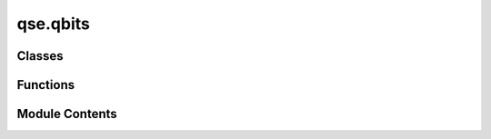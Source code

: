 qse.qbits
=========

.. py:module:: qse.qbits

.. autoapi-nested-parse::

   Definition of the Qbits class.

   This module defines the central object in the QSE package: the Qbits object.



Classes
-------

.. autoapisummary::

   qse.qbits.Qbits


Functions
---------

.. autoapisummary::

   qse.qbits.string2vector
   qse.qbits.default


Module Contents
---------------

.. py:class:: Qbits(labels=None, states=None, positions=None, scaled_positions=None, cell=None, pbc=None, celldisp=None, constraint=None, calculator=None, info=None)

   The Qbits object can represent an isolated molecule, or a
   periodically repeated structure.  It has a unit cell and
   there may be periodic boundary conditions along any of the three
   unit cell axes. Information about the qbits (qubit state and
   position) is stored in ndarrays.

   :Parameters: * **labels** (*list of str*) -- A list of strings corresponding to a label for each qubit.
                * **states** (*list of 2-length arrays.*) -- State of each qubit.
                * **positions** (*list of xyz-positions*) -- Qubit positions.  Anything that can be converted to an
                  ndarray of shape (n, 3) will do: [(x1,y1,z1), (x2,y2,z2),
                  ...].
                * **scaled_positions** (*list of scaled-positions*) -- Like positions, but given in units of the unit cell.
                  Can not be set at the same time as positions.
                * **cell** (*3x3 matrix or length 3 or 6 vector*) -- Unit cell vectors.  Can also be given as just three
                  numbers for orthorhombic cells, or 6 numbers, where
                  first three are lengths of unit cell vectors, and the
                  other three are angles between them (in degrees), in following order:
                  [len(a), len(b), len(c), angle(b,c), angle(a,c), angle(a,b)].
                  First vector will lie in x-direction, second in xy-plane,
                  and the third one in z-positive subspace.
                  Default value: [0, 0, 0].
                * **celldisp** (*Vector*) -- Unit cell displacement vector. To visualize a displaced cell
                  around the center of mass of a Systems of qbits. Default value
                  = (0,0,0)
                * **pbc** (*one or three bool*) -- Periodic boundary conditions flags.  Examples: True,
                  False, 0, 1, (1, 1, 0), (True, False, False).  Default
                  value: False.
                * **constraint** (*constraint object(s)*) -- Used for applying one or more constraints during structure
                  optimization.
                * **calculator** (*calculator object*) -- Used to attach a calculator for doing computation.
                * **info** (*dict of key-value pairs*) -- Dictionary of key-value pairs with additional information
                  about the system.  The following keys may be used by ase:

                    - spacegroup: Spacegroup instance
                    - unit_cell: 'conventional' | 'primitive' | int | 3 ints
                    - adsorbate_info: Information about special adsorption sites

                  Items in the info attribute survives copy and slicing and can
                  be stored in and retrieved from trajectory files given that the
                  key is a string, the value is JSON-compatible and, if the value is a
                  user-defined object, its base class is importable.  One should
                  not make any assumptions about the existence of keys.

   .. rubric:: Examples

   Empty Qbits object:

   >>> qs = qse.Qbits()

   These are equivalent:

   >>> a = qse.Qbits(
   ...     labels=['qb1', 'qb2'],
   ...     positions=np.array([(0, 0, 0), (0, 0, 2)])
   ... )
   >>> a = qse.Qbits.from_qbit_list(
   ...     [Qbit('qb1', position=(0, 0, 0)), Qbit('qb2', position=(0, 0, 2))]
   ... )

   .. rubric:: Notes

   In order to do computation, a calculator object has to attached
   to the qbits object.


   .. py:property:: calc

      Calculator object.


   .. py:method:: set_constraint(constraint=None)

      Apply one or more constrains.

      The *constraint* argument must be one constraint object or a
      list of constraint objects.



   .. py:method:: set_cell(cell, scale_qbits=False, apply_constraint=True)

      Set unit cell vectors.

      Parameters:

      cell: 3x3 matrix or length 3 or 6 vector
          Unit cell.  A 3x3 matrix (the three unit cell vectors) or
          just three numbers for an orthorhombic cell. Another option is
          6 numbers, which describes unit cell with lengths of unit cell
          vectors and with angles between them (in degrees), in following
          order: [len(a), len(b), len(c), angle(b,c), angle(a,c),
          angle(a,b)].  First vector will lie in x-direction, second in
          xy-plane, and the third one in z-positive subspace.
      scale_qbits: bool
          Fix qbit positions or move qbits with the unit cell?
          Default behavior is to *not* move the qbits (scale_qbits=False).
      apply_constraint: bool
          Whether to apply constraints to the given cell.

      Examples:

      Two equivalent ways to define an orthorhombic cell:

      >>> qbits = Qbits('He')
      >>> a, b, c = 7, 7.5, 8
      >>> qbits.set_cell([a, b, c])
      >>> qbits.set_cell([(a, 0, 0), (0, b, 0), (0, 0, c)])

      FCC unit cell:

      >>> qbits.set_cell([(0, b, b), (b, 0, b), (b, b, 0)])

      Hexagonal unit cell:

      >>> qbits.set_cell([a, a, c, 90, 90, 120])

      Rhombohedral unit cell:

      >>> alpha = 77
      >>> qbits.set_cell([a, a, a, alpha, alpha, alpha])



   .. py:method:: set_celldisp(celldisp)

      Set the unit cell displacement vectors.



   .. py:method:: get_celldisp()

      Get the unit cell displacement vectors.



   .. py:method:: get_cell(complete=False)

      Get the three unit cell vectors as a `class`:ase.cell.Cell` object.

      The Cell object resembles a 3x3 ndarray, and cell[i, j]
      is the jth Cartesian coordinate of the ith cell vector.



   .. py:method:: get_cell_lengths_and_angles()

      Get unit cell parameters. Sequence of 6 numbers.

      First three are unit cell vector lengths and second three
      are angles between them::

          [len(a), len(b), len(c), angle(b,c), angle(a,c), angle(a,b)]

      in degrees.



   .. py:method:: get_reciprocal_cell()

      Get the three reciprocal lattice vectors as a 3x3 ndarray.

      Note that the commonly used factor of 2 pi for Fourier
      transforms is not included here.



   .. py:property:: pbc

      Reference to pbc-flags for in-place manipulations.


   .. py:method:: set_pbc(pbc)

      Set periodic boundary condition flags.



   .. py:method:: get_pbc()

      Get periodic boundary condition flags.



   .. py:method:: new_array(name, a, dtype=None, shape=None)

      Add new array.

      If *shape* is not *None*, the shape of *a* will be checked.



   .. py:method:: get_array(name, copy=True)

      Get an array.

      Returns a copy unless the optional argument copy is false.



   .. py:method:: set_array(name, a, dtype=None, shape=None)

      Update array.

      If *shape* is not *None*, the shape of *a* will be checked.
      If *a* is *None*, then the array is deleted.



   .. py:method:: has(name)

      Check for existence of array.

      name must be one of: 'momenta', 'masses', 'initial_magmoms',
      'initial_charges'.



   .. py:method:: set_positions(newpositions, apply_constraint=True)

      Set positions, honoring any constraints. To ignore constraints,
      use *apply_constraint=False*.



   .. py:method:: get_positions(wrap=False, **wrap_kw)

      Get array of positions.

      Parameters:

      wrap: bool
          wrap qbits back to the cell before returning positions
      wrap_kw: (keyword=value) pairs
          optional keywords `pbc`, `center`, `pretty_translation`, `eps`,
          see :func:`ase.geometry.wrap_positions`



   .. py:method:: get_properties(properties)

      This method is experimental; currently for internal use.



   .. py:method:: copy()

      Return a copy.



   .. py:method:: todict()

      For basic JSON (non-database) support.



   .. py:method:: fromdict(dct)
      :classmethod:


      Rebuild qbits object from dictionary representation (todict).



   .. py:method:: extend(other)

      Extend qbits object by appending qbits from *other*.



   .. py:method:: append(qbit)

      Append qbit to end.



   .. py:method:: pop(i=-1)

      Remove and return qbit at index *i* (default last).



   .. py:method:: repeat(rep)

      Create new repeated qbits object.

      The *rep* argument should be a sequence of three positive
      integers like *(2,3,1)* or a single integer (*r*) equivalent
      to *(r,r,r)*.



   .. py:method:: translate(displacement)

      Translate qbit positions.

      :Parameters: **displacement** (*float | np.ndarray*) -- The displacement argument can be a float an xyz vector or an
                   nx3 array (where n is the number of qbits).



   .. py:method:: center_in_unit_cell(vacuum=None, axis=(0, 1, 2), about=None)

      Center qbits in unit cell.

      Centers the qbits in the unit cell, so there is the same
      amount of vacuum on all sides.

      vacuum: float (default: None)
          If specified adjust the amount of vacuum when centering.
          If vacuum=10.0 there will thus be 10 Angstrom of vacuum
          on each side.
      axis: int or sequence of ints
          Axis or axes to act on.  Default: Act on all axes.
      about: float or array (default: None)
          If specified, center the qbits about <about>.
          I.e., about=(0., 0., 0.) (or just "about=0.", interpreted
          identically), to center about the origin.



   .. py:method:: get_centroid(scaled=False)

              Get the centroid of the positions.

              Parameters
              ----------
              scaled : bool
                  If scaled=True the centroid in scaled coordinates is returned.

              Notes
              -----
              For a set of $k$ positions $    extbf{x}_1,     extbf{x}_2, ...,        extbf{x}_k$
              the centroid is given by
              $
      rac{  extbf{x}_1 +    extbf{x}_2 + ... +      extbf{x}_k}{k}.$




   .. py:method:: set_centroid(centroid, scaled=False)

              Set the centroid of the positions.

              Parameters
              ----------
              centroid : float | np.ndarray
                  The new centroid. Can be a float or a xyz vector
              scaled : bool
                  If scaled=True the centroid is expected in scaled coordinates.

              Notes
              -----
              For a set of $k$ positions $    extbf{x}_1,     extbf{x}_2, ...,        extbf{x}_k$
              the centroid is given by
              $
      rac{  extbf{x}_1 +    extbf{x}_2 + ... +      extbf{x}_k}{k}.$




   .. py:method:: rotate(a, v, center=(0, 0, 0), rotate_cell=False)

      Rotate qbits based on a vector and an angle, or two vectors.

      :Parameters: * **a** -- Angle that the qbits is rotated around the vector 'v'. 'a'
                     can also be a vector and then 'a' is rotated
                     into 'v'.
                   * **v** -- Vector to rotate the qbits around. Vectors can be given as
                     strings: 'x', '-x', 'y', ... .
                   * **center** -- The center is kept fixed under the rotation. Use 'COP' to
                     fix the center of positions or 'COU' to fix the center of
                     cell. Defaults to = (0, 0, 0).
                   * **rotate_cell = False** -- If true the cell is also rotated.

      .. rubric:: Examples

      Rotate 90 degrees around the z-axis, so that the x-axis is
      rotated into the y-axis:

      >>> qbits = Qbits()
      >>> qbits.rotate(90, 'z')
      >>> qbits.rotate(90, (0, 0, 1))
      >>> qbits.rotate(-90, '-z')
      >>> qbits.rotate('x', 'y')
      >>> qbits.rotate((1, 0, 0), (0, 1, 0))



   .. py:method:: euler_rotate(phi=0.0, theta=0.0, psi=0.0, center=(0, 0, 0))

      Rotate qbits via Euler angles (in degrees).

      See e.g http://mathworld.wolfram.com/EulerAngles.html for explanation.

      :Parameters: * **phi** (*float*) -- The 1st rotation angle around the z axis.
                   * **theta** (*float*) -- Rotation around the x axis.
                   * **psi** (*float*) -- 2nd rotation around the z axis.
                   * **center** -- The point to rotate about. A sequence of length 3 with the
                     coordinates, or 'COM' to select the center of mass, 'COP' to
                     select center of positions or 'COU' to select center of cell.



   .. py:method:: get_dihedral(a0, a1, a2, a3, mic=False)

      Calculate dihedral angle.

      Calculate dihedral angle (in degrees) between the vectors a0->a1
      and a2->a3.

      Use mic=True to use the Minimum Image Convention and calculate the
      angle across periodic boundaries.



   .. py:method:: get_dihedrals(indices, mic=False)

      Calculate dihedral angles.

      Calculate dihedral angles (in degrees) between the list of vectors
      a0->a1 and a2->a3, where a0, a1, a2 and a3 are in each row of indices.

      Use mic=True to use the Minimum Image Convention and calculate the
      angles across periodic boundaries.



   .. py:method:: set_dihedral(a1, a2, a3, a4, angle, mask=None, indices=None)

      Set the dihedral angle (degrees) between vectors a1->a2 and
      a3->a4 by changing the qbit indexed by a4.

      If mask is not None, all the qbits described in mask
      (read: the entire subgroup) are moved. Alternatively to the mask,
      the indices of the qbits to be rotated can be supplied. If both
      *mask* and *indices* are given, *indices* overwrites *mask*.

      **Important**: If *mask* or *indices* is given and does not contain
      *a4*, *a4* will NOT be moved. In most cases you therefore want
      to include *a4* in *mask*/*indices*.

      Example: the following defines a very crude
      ethane-like molecule and twists one half of it by 30 degrees.

      >>> qbits = Qbits('HHCCHH', [[-1, 1, 0], [-1, -1, 0], [0, 0, 0],
      ...                          [1, 0, 0], [2, 1, 0], [2, -1, 0]])
      >>> qbits.set_dihedral(1, 2, 3, 4, 210, mask=[0, 0, 0, 1, 1, 1])



   .. py:method:: rotate_dihedral(a1, a2, a3, a4, angle=None, mask=None, indices=None)

      Rotate dihedral angle.

      Same usage as in :meth:`ase.Qbits.set_dihedral`: Rotate a group by a
      predefined dihedral angle, starting from its current configuration.



   .. py:method:: get_angle(index_1: int, index_2: int, index_3: int, mic: bool = False)

      Get the angle in degress formed by three qbits.

      :Parameters: * **index_1** (*int*) -- The index of the first qubit.
                   * **index_2** (*int*) -- The index of the second qubit.
                   * **index_3** (*int*) -- The index of the third qubit.
                   * **mic** (*bool*) -- Use mic=True to use the Minimum Image Convention and calculate the
                     angle across periodic boundaries.

      .. rubric:: Notes

      Let x1, x2, x3 be the vectors describing the positions of the three
      qubits. Then we calcule the angle between x1-x2 and x3-x2.



   .. py:method:: get_angles(indices, mic=False)

      Get angle formed by three qbits for multiple groupings.

      Calculate angle in degrees between vectors between qbits a2->a1
      and a2->a3, where a1, a2, and a3 are in each row of indices.

      Use mic=True to use the Minimum Image Convention and calculate
      the angle across periodic boundaries.



   .. py:method:: set_angle(a1, a2=None, a3=None, angle=None, mask=None, indices=None, add=False)

      Set angle (in degrees) formed by three qbits.

      Sets the angle between vectors *a2*->*a1* and *a2*->*a3*.

      If *add* is `True`, the angle will be changed by the value given.

      Same usage as in :meth:`ase.Qbits.set_dihedral`.
      If *mask* and *indices*
      are given, *indices* overwrites *mask*. If *mask* and *indices*
      are not set, only *a3* is moved.



   .. py:method:: rattle(stdev=0.001, seed=None, rng=None)

      Randomly displace qbits.

      This method adds random displacements to the qbit positions,
      taking a possible constraint into account.  The random numbers are
      drawn from a normal distribution of standard deviation stdev.

      For a parallel calculation, it is important to use the same
      seed on all processors!



   .. py:method:: get_distance(a0, a1, mic=False, vector=False)

      Return distance between two qbits.

      Use mic=True to use the Minimum Image Convention.
      vector=True gives the distance vector (from a0 to a1).



   .. py:method:: get_distances(a, indices, mic=False, vector=False)

      Return distances of qbit No.i with a list of qbits.

      Use mic=True to use the Minimum Image Convention.
      vector=True gives the distance vector (from a to self[indices]).



   .. py:method:: get_all_distances(mic=False, vector=False)

      Return distances of all of the qbits with all of the qbits.

      Use mic=True to use the Minimum Image Convention.



   .. py:method:: set_distance(a0, a1, distance, fix=0.5, mic=False, mask=None, indices=None, add=False, factor=False)

      Set the distance between two qbits.

      Set the distance between qbits *a0* and *a1* to *distance*.
      By default, the center of the two qbits will be fixed.  Use
      *fix=0* to fix the first qbit, *fix=1* to fix the second
      qbit and *fix=0.5* (default) to fix the center of the bond.

      If *mask* or *indices* are set (*mask* overwrites *indices*),
      only the qbits defined there are moved
      (see :meth:`ase.Qbits.set_dihedral`).

      When *add* is true, the distance is changed by the value given.
      In combination
      with *factor* True, the value given is a factor scaling the distance.

      It is assumed that the qbits in *mask*/*indices* move together
      with *a1*. If *fix=1*, only *a0* will therefore be moved.



   .. py:method:: get_scaled_positions(wrap=True)

      Get positions relative to unit cell.

      If wrap is True, qbits outside the unit cell will be wrapped into
      the cell in those directions with periodic boundary conditions
      so that the scaled coordinates are between zero and one.

      If any cell vectors are zero, the corresponding coordinates
      are evaluated as if the cell were completed using
      ``cell.complete()``.  This means coordinates will be Cartesian
      as long as the non-zero cell vectors span a Cartesian axis or
      plane.



   .. py:method:: set_scaled_positions(scaled)

      Set positions relative to unit cell.



   .. py:method:: wrap(**wrap_kw)

      Wrap positions to unit cell.

      Parameters:

      wrap_kw: (keyword=value) pairs
          optional keywords `pbc`, `center`, `pretty_translation`, `eps`,
          see :func:`ase.geometry.wrap_positions`



   .. py:method:: get_volume()

      Get volume of unit cell.



   .. py:property:: cell

      The :class:`ase.cell.Cell` for direct manipulation.


   .. py:method:: write(filename, format=None, **kwargs)

      Write qbits object to a file.

      see ase.io.write for formats.
      kwargs are passed to ase.io.write.



.. py:function:: string2vector(v)

   Used in rotate method to rotate qbit location


.. py:function:: default(data, dflt)

   Helper function for setting default values.


